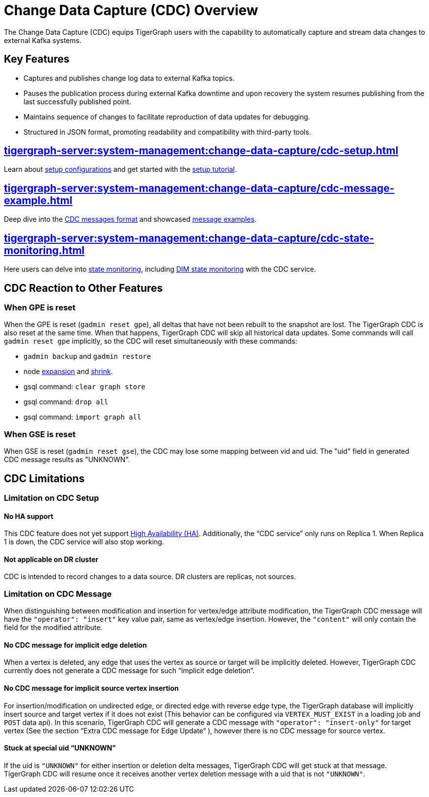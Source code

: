 = Change Data Capture (CDC) Overview

The Change Data Capture (CDC) equips TigerGraph users with the capability to automatically capture and stream data changes to external Kafka systems.

== Key Features
* Captures and publishes change log data to external Kafka topics.
* Pauses the publication process during external Kafka downtime and upon recovery the system resumes publishing from the last successfully published point.
* Maintains sequence of changes to facilitate reproduction of data updates for debugging.
* Structured in JSON format, promoting readability and compatibility with third-party tools.

== xref:tigergraph-server:system-management:change-data-capture/cdc-setup.adoc[]
Learn about xref:tigergraph-server:system-management:change-data-capture/cdc-setup.adoc#_setup_configuration[setup configurations] and get started with the xref:tigergraph-server:system-management:change-data-capture/cdc-setup.adoc#_setup_tutorial[setup tutorial].

== xref:tigergraph-server:system-management:change-data-capture/cdc-message-example.adoc[]
Deep dive into the xref:tigergraph-server:system-management:change-data-capture/cdc-message-example.adoc#_message_format[CDC messages format] and showcased xref:tigergraph-server:system-management:change-data-capture/cdc-message-example.adoc#_message_examples[message examples].

== xref:tigergraph-server:system-management:change-data-capture/cdc-state-monitoring.adoc[]
Here users can delve into xref:tigergraph-server:system-management:change-data-capture/cdc-state-monitoring.adoc#_state_monitoring[state monitoring], including xref:tigergraph-server:system-management:change-data-capture/cdc-state-monitoring.adoc#_state_of_dim_service[DIM state monitoring] with the CDC service.

== CDC Reaction to Other Features

=== When GPE is reset

When the GPE is reset (`gadmin reset gpe`), all deltas that have not been rebuilt to the snapshot are lost.
The TigerGraph CDC is also reset at the same time.
When that happens, TigerGraph CDC will skip all historical data updates.
Some commands will call `gadmin reset gpe` implicitly, so the CDC will reset simultaneously with these commands:

* `gadmin backup` and `gadmin restore`
* node xref:tigergraph-server:cluster-and-ha-management:expand-a-cluster.adoc[expansion] and xref:tigergraph-server:cluster-and-ha-management:shrink-a-cluster.adoc[shrink].
* gsql command: `clear graph store`
* gsql command: `drop all`
* gsql command: `import graph all`

=== When GSE is reset

When GSE is reset (`gadmin reset gse`), the CDC may lose some mapping between vid and uid.
The "uid" field in generated CDC message results as "UNKNOWN".

== CDC Limitations

=== Limitation on CDC Setup
==== No HA support
This CDC feature does not yet support xref:tigergraph-server:cluster-and-ha-management:ha-overview.adoc[High Availability (HA)].
Additionally, the “CDC service” only runs on Replica 1.
When Replica 1 is down, the CDC service will also stop working.

==== Not applicable on DR cluster
CDC is intended to record changes to a data source.
DR clusters are replicas, not sources.

=== Limitation on CDC Message
When distinguishing between modification and insertion for vertex/edge attribute modification, the TigerGraph CDC message will have the `"operator": "insert"` key value pair, same as vertex/edge insertion.
However, the `"content"` will only contain the field for the modified attribute.

==== No CDC message for implicit edge deletion
When a vertex is deleted, any edge that uses the vertex as source or target will be implicitly deleted.
However, TigerGraph CDC currently does not generate a CDC message for such “implicit edge deletion”.

==== No CDC message for implicit source vertex insertion
For insertion/modification on undirected edge, or directed edge with reverse edge type, the TigerGraph database will implicitly insert source and target vertex if it does not exist (This behavior can be configured via `VERTEX_MUST_EXIST` in a loading job and `POST` data api).
In this scenario, TigerGraph CDC will generate a CDC message with `"operator": "insert-only"` for target vertex (See the section “Extra CDC message for Edge Update“ ), however there is no CDC message for source vertex.

==== Stuck at special uid “UNKNOWN”
If the uid is `"UNKNOWN"` for either insertion or deletion delta messages, TigerGraph CDC will get stuck at that message.
TigerGraph CDC will resume once it receives another vertex deletion message with a uid that is not `"UNKNOWN"`.

